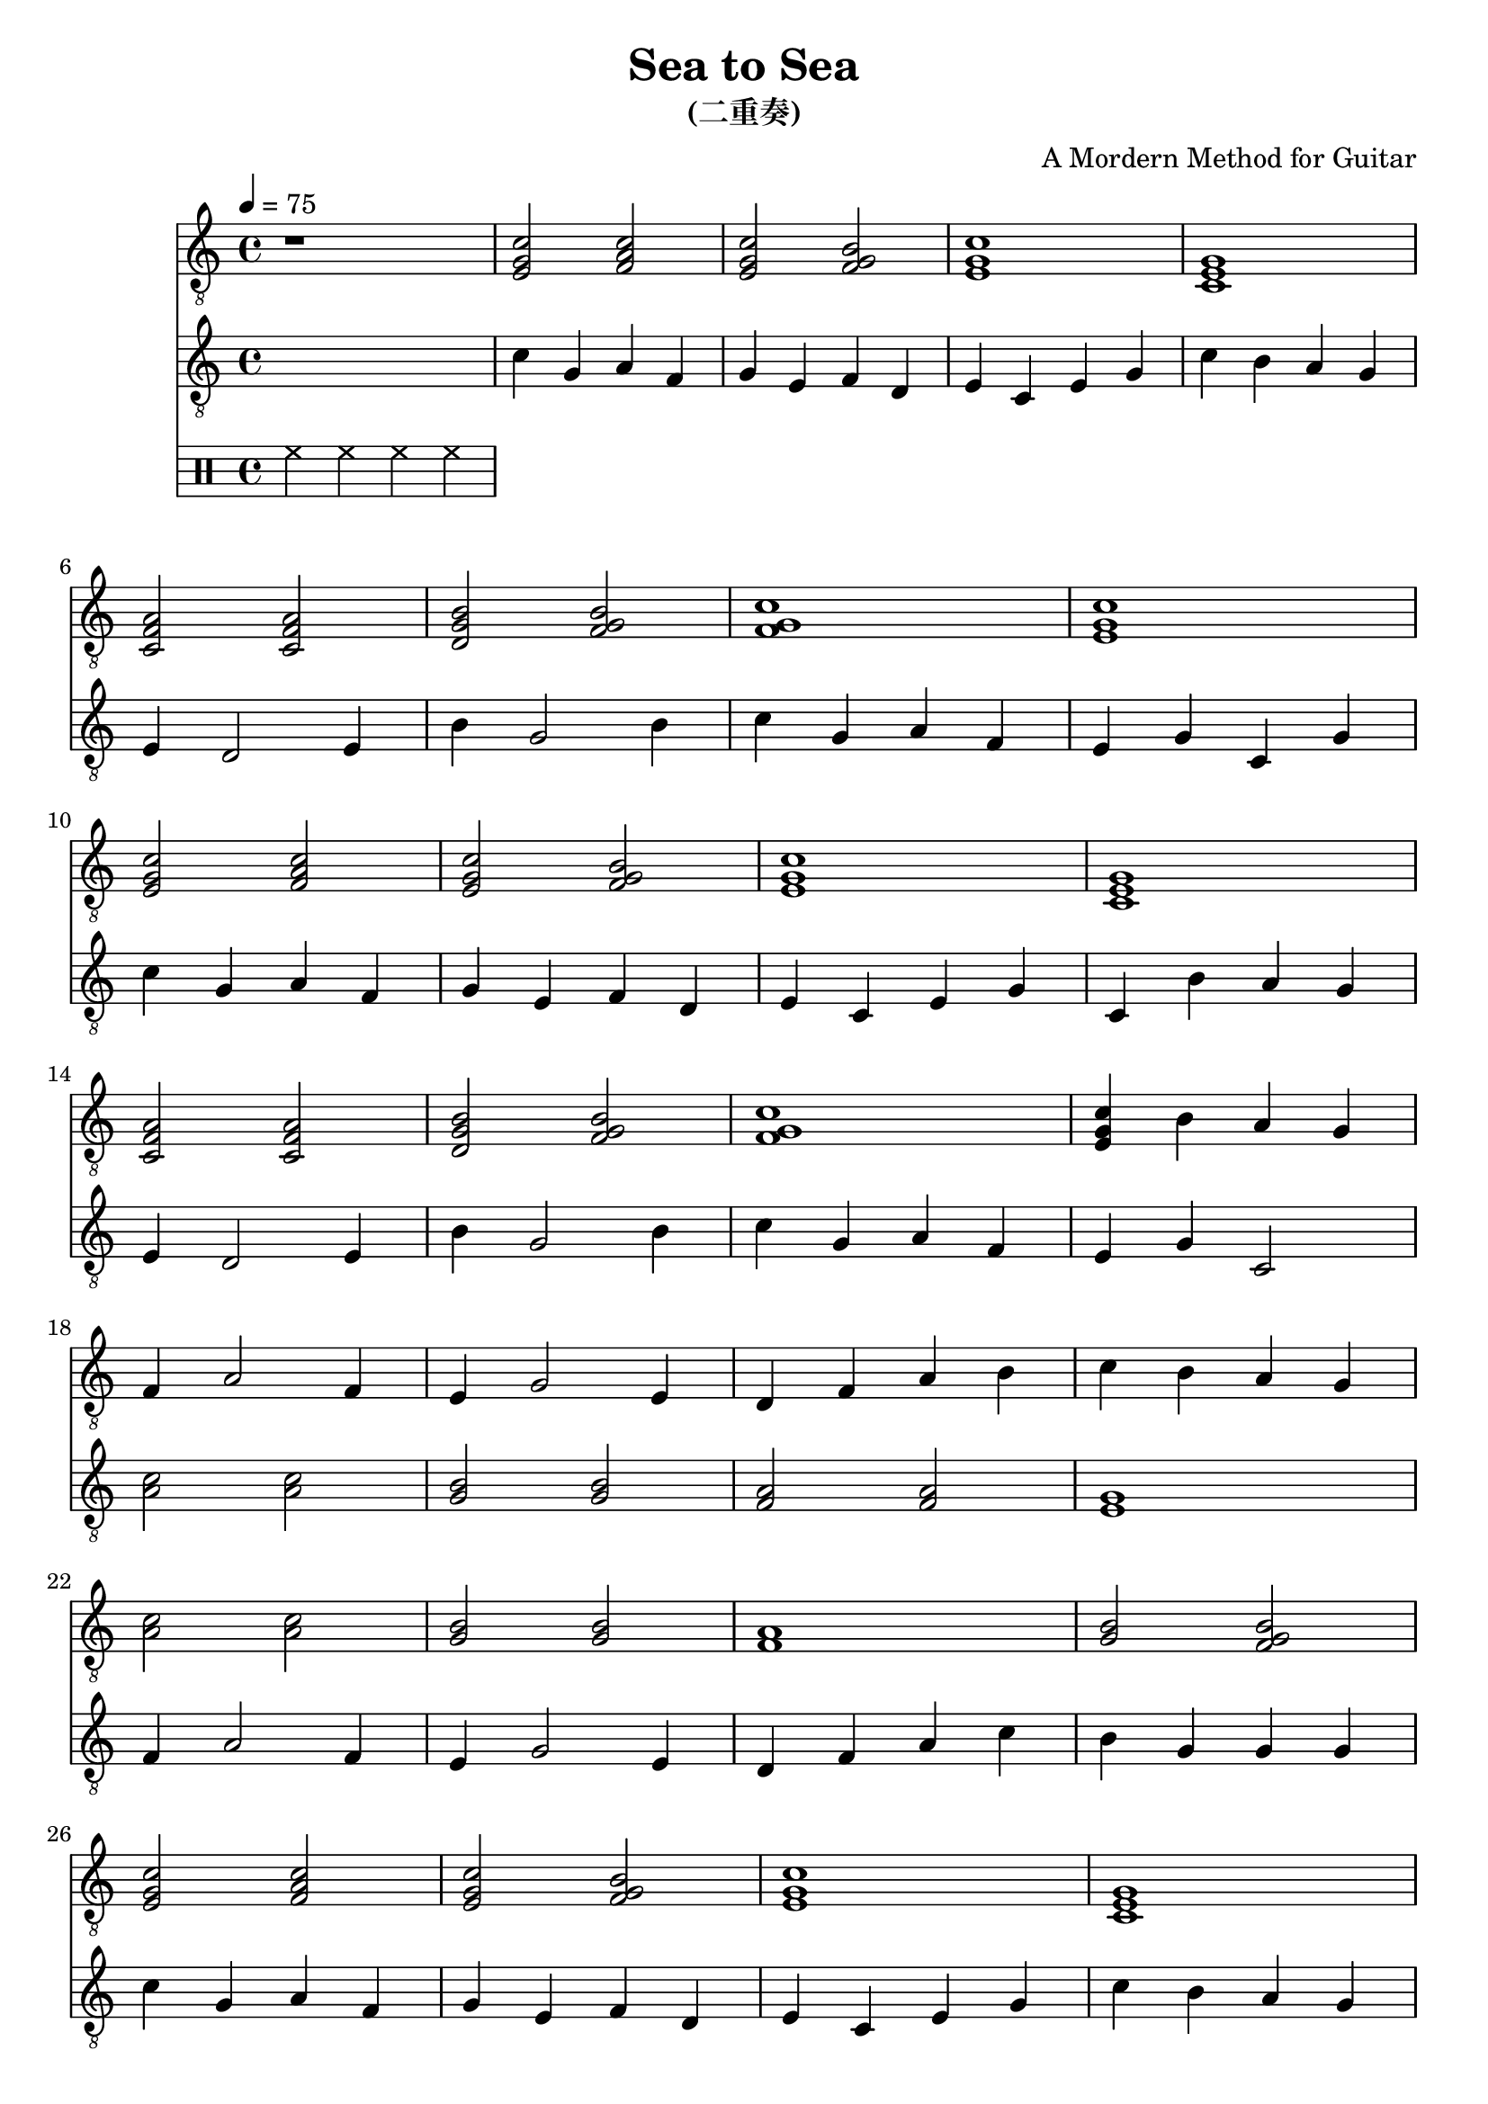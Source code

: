 \paper {

evenFooterMarkup = ##f

oddFooterMarkup = ##f
}
\version "2.20.0"
\header {
  title = "Sea to Sea"
  subtitle = "(二重奏)"
  composer = "A Mordern Method for Guitar"

tagline = ##f
}

symbolsGuitarA =  {
  \time 4/4
  \tempo 4 = 75

  r1

  % 1
  <e g c'>2 <f a c'>
  <e g c'>2 <f g b>
  <e g c'>1
  <c e g>1

  % 4
  <c f a>2 <c f a>
  <d g b>2 <f g b>
  <f g c'>1
  <e g c'>1

  % 8
  <e g c'>2 <f a c'>
  <e g c'>2 <f g b>
  <e g c'>1
  <c e g>1

  % 12
  <c f a>2 <c f a>
  <d g b>2 <f g b>
  <f g c'>1
  <e g c'>4 b a g

  % 16
  f4 a2 f4
  e4 g2 e4
  d4 f a b
  c'4 b a g

  % 20
  <a c'>2 <a c'>
  <g b>2  <g b>
  <f a>1
  <b g>2 <f g b>

  % 24
  <e g c'>2 <f a c'>
  <e g c'>2 <f g b>
  <e g c'>1
  <c e g>1

  % 28
  <c f a>2 <c f a>
  <d g b>2 <f g b>
  <f g c'>1
  <e g c'>1

  \bar "|."
}

symbolsGuitarB =  {
  \time 4/4
  \tempo 4 = 75

  \drums { hh4 hh hh hh }

  % 1
  c'4 g a f
  g4 e f d
  e4 c e g 
  c'4 b a g \break
  
  % 4
  e4 d2 e4
  b4 g2 b4
  c'4 g a f
  e4 g c g \break
  
  % 8
  c'4 g a f
  g4 e f d
  e4 c e g
  c4 b a g \break
  
  % 12
  e4 d2 e4
  b4 g2 b4
  c'4 g a f
  e4 g c2 \break
  
  % 16
  <c' a>2 <c' a>
  <b g>2  <b g>
  <a f>2  <a f>
  <g e>1 \break
  
  % 20
  f4 a2 f4
  e4 g2 e4
  d4 f a c'
  b4 g g g \break
  
  % 24
  c'4 g a f
  g4 e f d
  e4 c e g
  c'4 b a g \break
  
  % 28
  f4 d2 f4
  b4 g2 b4
  c'4 g a f
  e4 g c2 \bar "|."
}

\score {
  <<
    \new Staff \with {midiInstrument = "acoustic guitar (nylon)"} {
      \clef "G_8"
      \symbolsGuitarA
    }
    \new Staff \with {midiInstrument = "acoustic guitar (nylon)"} {
      \clef "G_8"
      \symbolsGuitarB
    }
  >>
  \midi { }
  \layout { }
}
